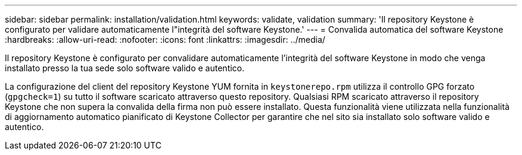 ---
sidebar: sidebar 
permalink: installation/validation.html 
keywords: validate, validation 
summary: 'Il repository Keystone è configurato per validare automaticamente l"integrità del software Keystone.' 
---
= Convalida automatica del software Keystone
:hardbreaks:
:allow-uri-read: 
:nofooter: 
:icons: font
:linkattrs: 
:imagesdir: ../media/


[role="lead"]
Il repository Keystone è configurato per convalidare automaticamente l'integrità del software Keystone in modo che venga installato presso la tua sede solo software valido e autentico.

La configurazione del client del repository Keystone YUM fornita in `keystonerepo.rpm` utilizza il controllo GPG forzato (`gpgcheck=1`) su tutto il software scaricato attraverso questo repository. Qualsiasi RPM scaricato attraverso il repository Keystone che non supera la convalida della firma non può essere installato. Questa funzionalità viene utilizzata nella funzionalità di aggiornamento automatico pianificato di Keystone Collector per garantire che nel sito sia installato solo software valido e autentico.
